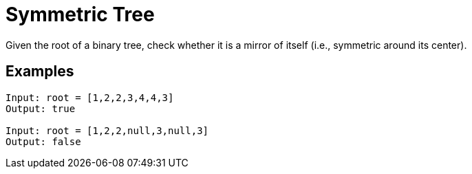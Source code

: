 = Symmetric Tree

Given the root of a binary tree, check whether it is a mirror of itself (i.e., symmetric around its center).

== Examples
```
Input: root = [1,2,2,3,4,4,3]
Output: true

Input: root = [1,2,2,null,3,null,3]
Output: false
```